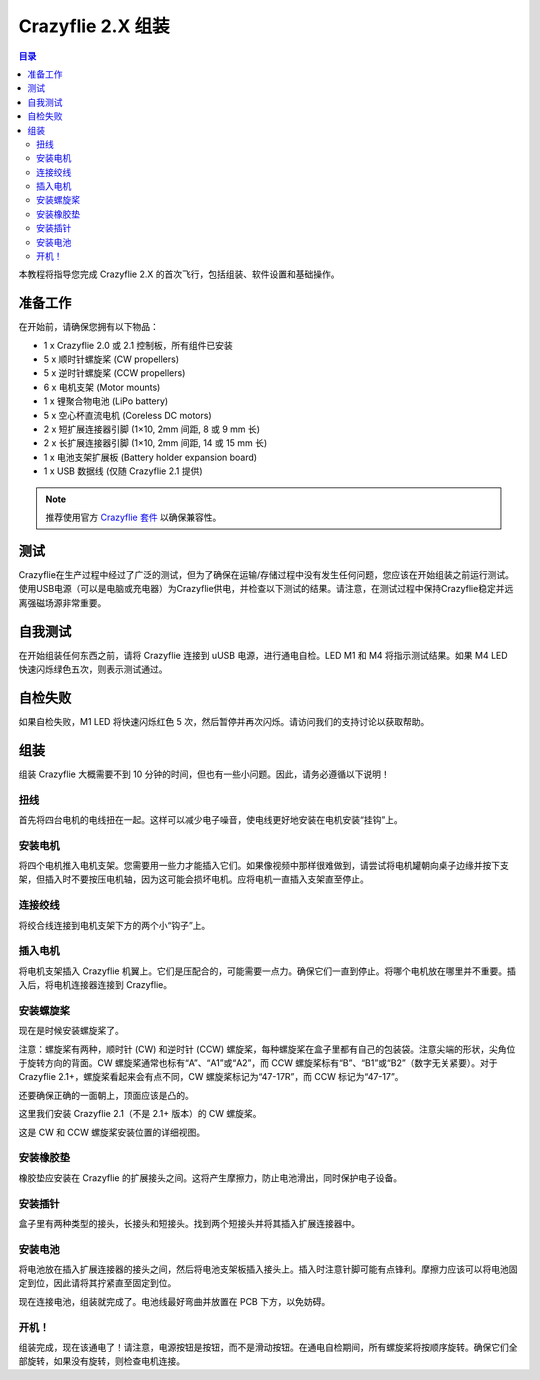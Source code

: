 Crazyflie 2.X 组装
==================

.. contents:: 目录
    :depth: 2
    :local:
    
本教程将指导您完成 Crazyflie 2.X 的首次飞行，包括组装、软件设置和基础操作。

准备工作
-----------

在开始前，请确保您拥有以下物品：

- 1 x Crazyflie 2.0 或 2.1 控制板，所有组件已安装
- 5 x 顺时针螺旋桨 (CW propellers)
- 5 x 逆时针螺旋桨 (CCW propellers)
- 6 x 电机支架 (Motor mounts)
- 1 x 锂聚合物电池 (LiPo battery)
- 5 x 空心杯直流电机 (Coreless DC motors)
- 2 x 短扩展连接器引脚 (1×10, 2mm 间距, 8 或 9 mm 长)
- 2 x 长扩展连接器引脚 (1×10, 2mm 间距, 14 或 15 mm 长)
- 1 x 电池支架扩展板 (Battery holder expansion board)
- 1 x USB 数据线 (仅随 Crazyflie 2.1 提供)

.. note:: 
   推荐使用官方 `Crazyflie 套件 <https://store.bitcraze.io/>`_ 以确保兼容性。

测试
-----------

Crazyflie在生产过程中经过了广泛的测试，但为了确保在运输/存储过程中没有发生任何问题，您应该在开始组装之前运行测试。使用USB电源（可以是电脑或充电器）为Crazyflie供电，并检查以下测试的结果。请注意，在测试过程中保持Crazyflie稳定并远离强磁场源非常重要。

自我测试
--------
在开始组装任何东西之前，请将 Crazyflie 连接到 uUSB 电源，进行通电自检。LED M1 和 M4 将指示测试结果。如果 M4 LED 快速闪烁绿色五次，则表示测试通过。

.. raw:: html

   <div style="text-align: center">
      <video width="100%" height="auto" controls autoplay muted loop>
         <source src="../../../_static/videos/self_test_pass.mp4" type="video/mp4">
         Your browser does not support the video tag.
      </video>
   </div>

自检失败
--------

如果自检失败，M1 LED 将快速闪烁红色 5 次，然后暂停并再次闪烁。请访问我们的支持讨论以获取帮助。

.. raw:: html

   <div style="text-align: center">
      <video width="100%" height="auto" controls autoplay muted loop>
         <source src="../../../_static/videos/self_test_fails.mp4" type="video/mp4">
         Your browser does not support the video tag.
      </video>
   </div>

组装
--------

组装 Crazyflie 大概需要不到 10 分钟的时间，但也有一些小问题。因此，请务必遵循以下说明！

扭线
^^^^^

首先将四台电机的电线扭在一起。这样可以减少电子噪音，使电线更好地安装在电机安装“挂钩”上。

.. raw:: html

   <div style="text-align: center">
      <video width="100%" height="auto" controls autoplay muted loop>
         <source src="../../../_static/videos/twisting_the_wires.mp4" type="video/mp4">
         Your browser does not support the video tag.
      </video>
   </div>

安装电机
^^^^^^^^

将四个电机推入电机支架。您需要用一些力才能插入它们。如果像视频中那样很难做到，请尝试将电机罐朝向桌子边缘并按下支架，但插入时不要按压电机轴，因为这可能会损坏电机。应将电机一直插入支架直至停止。

.. raw:: html

   <div style="text-align: center">
      <video width="100%" height="auto" controls autoplay muted loop>
         <source src="../../../_static/videos/mount_the_motors.mp4" type="video/mp4">
         Your browser does not support the video tag.
      </video>
   </div>

连接绞线
^^^^^^^^
将绞合线连接到电机支架下方的两个小“钩子”上。

.. raw:: html

   <div style="text-align: center">
      <video width="100%" height="auto" controls autoplay muted loop>
         <source src="../../../_static/videos/attach_the_twisted wire.mp4" type="video/mp4">
         Your browser does not support the video tag.
      </video>
   </div>

插入电机
^^^^^^^^
将电机支架插入 Crazyflie 机翼上。它们是压配合的，可能需要一点力。确保它们一直到停止。将哪个电机放在哪里并不重要。插入后，将电机连接器连接到 Crazyflie。

.. raw:: html

   <div style="text-align: center">
      <video width="100%" height="auto" controls autoplay muted loop>
         <source src="../../../_static/videos/insert_the_motor.mp4" type="video/mp4">
         Your browser does not support the video tag.
      </video>
   </div>


安装螺旋桨
^^^^^^^^^^^^

现在是时候安装螺旋桨了。

注意：螺旋桨有两种，顺时针 (CW) 和逆时针 (CCW) 螺旋桨，每种螺旋桨在盒子里都有自己的包装袋。注意尖端的形状，尖角位于旋转方向的背面。CW 螺旋桨通常也标有“A”、“A1”或“A2”，而 CCW 螺旋桨标有“B”、“B1”或“B2”（数字无关紧要）。对于 Crazyflie 2.1+，螺旋桨看起来会有点不同，CW 螺旋桨标记为“47-17R”，而 CCW 标记为“47-17”。

还要确保正确的一面朝上，顶面应该是凸的。

这里我们安装 Crazyflie 2.1（不是 2.1+ 版本）的 CW 螺旋桨。

.. raw:: html

   <div style="text-align: center">
      <video width="100%" height="auto" controls autoplay muted loop>
         <source src="../../../_static/videos/attach_the_propellers.mp4" type="video/mp4">
         Your browser does not support the video tag.
      </video>
   </div>

这是 CW 和 CCW 螺旋桨安装位置的详细视图。

.. figure:: ../../../_static/images/getting-started/cf2_props.png
   :align: center
   :figclass: align-center



安装橡胶垫
^^^^^^^^^^^
橡胶垫应安装在 Crazyflie 的扩展接头之间。这将产生摩擦力，防止电池滑出，同时保护电子设备。

.. raw:: html

   <div style="text-align: center">
      <video width="100%" height="auto" controls autoplay muted loop>
         <source src="../../../_static/videos/attach_the_rubber_pad.mp4" type="video/mp4">
         Your browser does not support the video tag.
      </video>
   </div>
   

安装插针
^^^^^^^^

盒子里有两种类型的接头，长接头和短接头。找到两个短接头并将其插入扩展连接器中。

.. raw:: html

   <div style="text-align: center">
      <video width="100%" height="auto" controls autoplay muted loop>
         <source src="../../../_static/videos/attach_headers.mp4" type="video/mp4">
         Your browser does not support the video tag.
      </video>
   </div>
   

安装电池
^^^^^^^^

将电池放在插入扩展连接器的接头之间，然后将电池支架板插入接头上。插入时注意针脚可能有点锋利。摩擦力应该可以将电池固定到位，因此请将其拧紧直至固定到位。

现在连接电池，组装就完成了。电池线最好弯曲并放置在 PCB 下方，以免妨碍。

.. raw:: html

   <div style="text-align: center">
      <video width="100%" height="auto" controls autoplay muted loop>
         <source src="../../../_static/videos/attach_the_battery.mp4" type="video/mp4">
         Your browser does not support the video tag.
      </video>
   </div>

开机！
^^^^^^^^
组装完成，现在该通电了！请注意，电源按钮是按钮，而不是滑动按钮。在通电自检期间，所有螺旋桨将按顺序旋转。确保它们全部旋转，如果没有旋转，则检查电机连接。

.. raw:: html

   <div style="text-align: center">
      <video width="100%" height="auto" controls autoplay muted loop>
         <source src="../../../_static/videos/power_on.mp4" type="video/mp4">
         Your browser does not support the video tag.
      </video>
   </div>